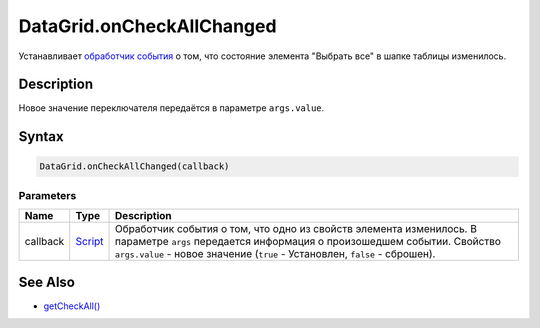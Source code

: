 DataGrid.onCheckAllChanged
==========================

Устанавливает `обработчик события <../../Core/Script/>`__ о том, что
состояние элемента "Выбрать все" в шапке таблицы изменилось.

Description
-----------

Новое значение переключателя передаётся в параметре ``args.value``.

Syntax
------

.. code:: js

    DataGrid.onCheckAllChanged(callback)

Parameters
~~~~~~~~~~

.. list-table::
   :header-rows: 1

   * - Name
     - Type
     - Description
   * - callback
     - `Script <../../Core/Script/>`__
     - Обработчик события о том, что одно из свойств элемента изменилось. В параметре ``args`` передается информация о произошедшем событии. Свойство ``args.value`` - новое значение (``true`` - Установлен, ``false`` - сброшен).


See Also
--------

-  `getCheckAll() <DataGrid.getCheckAll.html>`__
